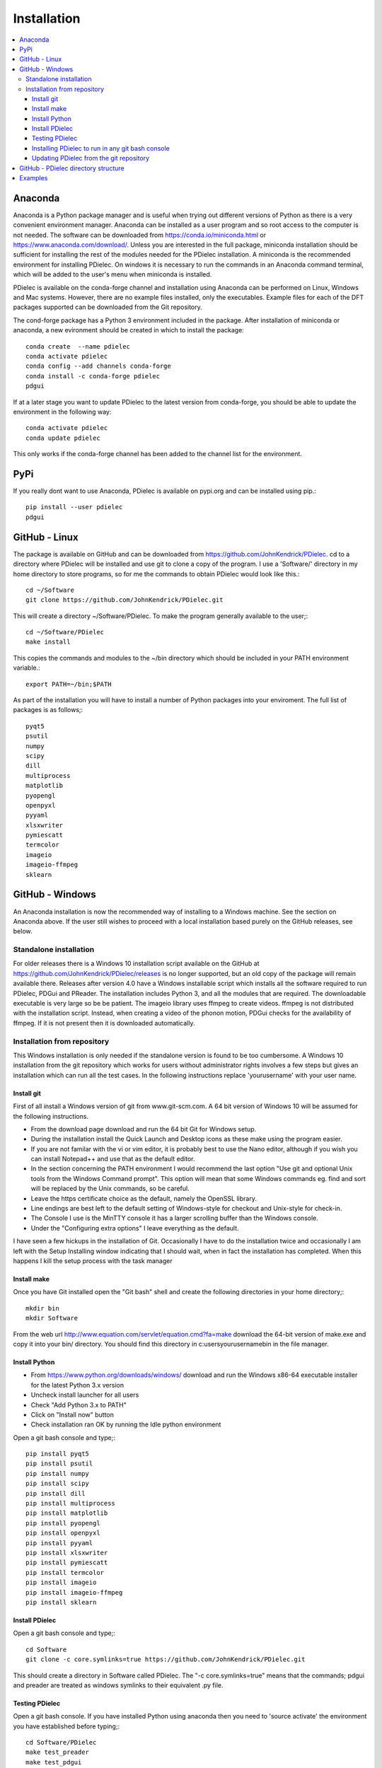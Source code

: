 ============
Installation
============

.. contents::
   :local:


.. meta::
   :description: PDielec package for the calculation of infrared and terahertz absorption from QM calculations
   :keywords: Quantum Mechanics, Effective Field Theory, Maxwell, Garnett, Mie, Infrared, Terahertz, Castep, Abinit, VASP, GULP. QE


Anaconda
========

Anaconda is a Python package manager and is useful when trying out different versions of Python as there is a very convenient environment manager.  Anaconda can be installed as a user program and so root access to the computer is not needed.
The software can be downloaded from https://conda.io/miniconda.html or https://www.anaconda.com/download/.
Unless you are interested in the full package, miniconda installation should be sufficient for installing the rest of the modules needed for the PDielec installation.
A miniconda is the recommended environment for installing PDielec.  On windows it is necessary to run the commands in an Anaconda command terminal, which will be added to the user's menu when miniconda is installed.

PDielec is available on the conda-forge channel and installation using Anaconda can be performed on Linux, Windows and Mac systems.
However, there are no example files installed, only the executables.  
Example files for each of the DFT packages supported can be downloaded from the Git repository.

The cond-forge package has a Python 3 environment included in the package.  After installation of miniconda or anaconda, a new evironment should be created in which to install the package::

   conda create  --name pdielec
   conda activate pdielec
   conda config --add channels conda-forge
   conda install -c conda-forge pdielec
   pdgui


If at a later stage you want to update PDielec to the latest version from conda-forge, you should be able to update the environment in the following way::

   conda activate pdielec
   conda update pdielec

This only works if the conda-forge channel has been added to the channel list for the environment.


PyPi
====

If you really dont want to use Anaconda, PDielec is available on pypi.org and can be installed using pip.::

   pip install --user pdielec
   pdgui


GitHub - Linux
==============

The package is available on GitHub and can be downloaded from https://github.com/JohnKendrick/PDielec.
cd to a directory where PDielec will be installed and use git to clone a copy of the program.  I use a 'Software/' directory in my home directory to store programs, so for me the commands to obtain PDielec would look like this.::

  cd ~/Software
  git clone https://github.com/JohnKendrick/PDielec.git

This will create a directory \~/Software/PDielec.  To make the program generally available to the user;::

  cd ~/Software/PDielec
  make install

This copies the commands and modules to the \~/bin directory which should be included in your PATH environment variable.::

 export PATH=~/bin;$PATH


As part of the installation you will have to install a number of Python packages into your enviroment.  The full list of packages is as follows;::

   pyqt5
   psutil
   numpy
   scipy
   dill
   multiprocess
   matplotlib
   pyopengl
   openpyxl
   pyyaml
   xlsxwriter
   pymiescatt
   termcolor
   imageio
   imageio-ffmpeg
   sklearn

GitHub - Windows
================

An Anaconda installation is now the recommended way of installing to a Windows machine.  See the section on Anaconda above.  If the user still wishes to proceed with a local installation based purely on the GitHub releases, see below.


Standalone installation
-----------------------

For older releases there is a Windows 10 installation script available on the GitHub at https://github.com/JohnKendrick/PDielec/releases is no longer supported, but an old copy of the package will remain available there.
Releases after version 4.0 have a Windows installable script which installs all the software required to run PDielec, PDGui and PReader.  The installation includes Python 3, and all the modules that are required.  The downloadable executable is very large so be be patient.  The imageio library uses ffmpeg to create videos.  ffmpeg is not distributed with the installation script.  Instead, when creating a video of the phonon motion, PDGui checks for the availability of ffmpeg.  If it is not present then it is downloaded automatically.

Installation from repository
----------------------------

This Windows installation is only needed if the standalone version is found to be too cumbersome.
A Windows 10 installation from the git repository which works for users without administrator rights involves a few steps but gives an installation which can run all the test cases.  In the following instructions replace 'yourusername' with your user name.

Install git
...........

First of all install a Windows version of git from www.git-scm.com. A 64 bit version of Windows 10 will be assumed for the following instructions.

* From the download page download and run the 64 bit Git for Windows setup.
* During the installation install the Quick Launch and Desktop icons as these make using the program easier.
* If you are not familar with the vi or vim editor, it is probably best to use the Nano editor, although if you wish you can install Notepad++ and use that as the default editor.
* In the section concerning the PATH environment I would recommend the last option "Use git and optional Unix tools from the Windows Command prompt".  This option will mean that some Windows commands eg. find and sort will be replaced by the Unix commands, so be careful.
* Leave the https certificate choice as the default, namely the OpenSSL library.
* Line endings are best left to the default setting of Windows-style for checkout and Unix-style for check-in.
* The Console I use is the MinTTY console it has a larger scrolling buffer than the Windows console.
* Under the "Configuring extra options" I leave everything as the default.

I have seen a few hickups in the installation of Git.  Occasionally I have to do the installation twice and occasionally I am left with the Setup Installing window indicating that I should wait, when in fact the installation has completed.  When this happens I kill the setup process with the task manager

Install make
............

Once you have Git installed open the "Git bash" shell and create the following directories in your home directory;::

  mkdir bin
  mkdir Software

From the web url http://www.equation.com/servlet/equation.cmd?fa=make download the 64-bit version of make.exe and copy it into your bin/ directory.  You should find this directory in c:\users\yourusername\bin in the file manager.

Install Python
..............

* From https://www.python.org/downloads/windows/ download and run the Windows x86-64 executable installer for the latest Python 3.x version
* Uncheck install launcher for all users
* Check "Add Python 3.x to PATH"
* Click on "Install now" button
* Check installation ran OK by running the Idle python environment

Open a git bash console and type;::


   pip install pyqt5
   pip install psutil
   pip install numpy
   pip install scipy
   pip install dill
   pip install multiprocess
   pip install matplotlib
   pip install pyopengl
   pip install openpyxl
   pip install pyyaml
   pip install xlsxwriter
   pip install pymiescatt
   pip install termcolor
   pip install imageio
   pip install imageio-ffmpeg
   pip install sklearn

Install PDielec
...............

Open a git bash console and type;::

  cd Software
  git clone -c core.symlinks=true https://github.com/JohnKendrick/PDielec.git

This should create a directory in Software called PDielec.  The "-c core.symlinks=true" means that the commands; pdgui and preader are treated as windows symlinks to their equivalent .py file.

Testing PDielec
...............

Open a git bash console.  If you have installed Python using anaconda then you need to 'source activate' the environment you have established before typing;::

  cd Software/PDielec
  make test_preader
  make test_pdgui

Installing PDielec to run in any git bash console
.................................................

Open a git bash console and type;::

  cd Software/PDielec
  export SCRIPTS=~/bin
  make install

Updating PDielec from the git repository
........................................

Open a git bash console and type;::

  cd Software/PDielec
  git pull

GitHub - PDielec directory structure
====================================

* PDielec/ is the home directory and contains the `pdgui` and `preader` commands
* PDielec/PDielec holds the source for the modules used by the pdielec and preader commands
* PDielec/PDielec/GUI holds the python code for PDGui
* PDielec/Examples a set of examples are available for Abinit, Crystal14, CASTEP, GULP, Phonopy, Mie and VASP.  Each example directory holds the input files to the QM/MM program and the relevant output files which are post processed by PDielec.  For each program there is also a preader directory which holds test output for the preader command.
* PDielec/Sphinx holds the documentation as restructured text documents (.rst).  Sphinx can be used to build the documentation in either html or pdf format.
* PDielec/docs holds the final html documentation.

.. _Examples:

Examples
========

Each example directory has the relevant input data sets use to run the QM/MM program and the output files from that run which are post-processed by PDielec.  There is a file `script.py` which contains an of PDGui usage line and which has been used to create the reference output file `results.ref.xlsx`.  The example can be run interactively::

 make pdgui-view

The output can be compared with the reference data to see if the program is working correctly.  The checkexcell command can be used to do this automatically.

The main Examples/ directory also has a  Makefile file which can be used to verify the correct working of the package.  Simply by typing `make tests` in the Examples directory each example will be run automatically and the output compared with the reference files.  To remove the intermediate files after running the tests automatically, type `make clean`.

A benchmark can be run for comparison of the performance of PDielec on different platforms by typing; ::

    make benchmark

This runs a range of calculations on different systems and provides a real world view of the performance.  An indication of the likely performance of the program is given in the :ref:`performance` section of the documentation.

A summary of the different examples and their purpose is shown below;

.. table:: Summary of the Examples available in the Examples/ directory
   :widths: 2 1 2 8
   :header-alignment: center center center center
   :column-alignment: left center left left
   :column-wrapping: false false false true
   :column-dividers: none single single single none

   +---------------------------+------------------+---------------+-------------------------------------------------------------------------------------------------------------------------------------------------+
   | Directory                 | Program          | Molecule      | Description                                                                                                                                     |
   +===========================+==================+===============+=================================================================================================================================================+
   | ATR/AlAs                  | AbInit           | AlAs          | Maxwell Garnett calculation of the ATR spectrum of an ellipsoid along   [001].  The incident angle varies from   0 to 80 degrees.               |
   +---------------------------+------------------+---------------+-------------------------------------------------------------------------------------------------------------------------------------------------+
   | ATR/Na2SO42               | Vasp             | Na2(SO4)2     | Maxwel-Garnett calculation of the ATR spectrum, change the S polarisation   component from 0 to 100%                                            |
   +---------------------------+------------------+---------------+-------------------------------------------------------------------------------------------------------------------------------------------------+
   | ATR/Na2SO42_fit           | Vasp             | Na2(SO4)2     | Maxwel-Garnett calculation of the ATR spectrum, example of fitting the spectrum to experiment                                                   |
   +---------------------------+------------------+---------------+-------------------------------------------------------------------------------------------------------------------------------------------------+
   | AbInit/AlAs               | AbInit           | AlAs          | Average permittivity and Maxwell Garnett calculation of sphere, plate and   ellipsoid                                                           |
   +---------------------------+------------------+---------------+-------------------------------------------------------------------------------------------------------------------------------------------------+
   | AbInit/BaTiO3             | AbInit           | BaTiO3        | Average permittivity and Maxwell-Garnett calculations of sphere, plate   and ellipsoid, using average isotope masses                            |
   +---------------------------+------------------+---------------+-------------------------------------------------------------------------------------------------------------------------------------------------+
   | AbInit/BaTiO3-phonana     | AbInit           | BaTiO3        | Average permittivity and Maxwell-Garnett calculations of sphere, plate   and ellipsoid, using program defined masses                            |
   +---------------------------+------------------+---------------+-------------------------------------------------------------------------------------------------------------------------------------------------+
   | AbInit/Na2SO42            | AbInit           | Na2(SO4)2     | Average permittivity and Maxwell-Garnett calculations of Na2(SO4)2,   sphere, plate and ellipsoid, using program defined masses                 |
   +---------------------------+------------------+---------------+-------------------------------------------------------------------------------------------------------------------------------------------------+
   | Castep/AsparticAcid       | Castep           | Aspartic Acid | Average permittivity and Maxwell-Garnett calculations of sphere, plate   and ellipsoid, using program defined masses                            |
   +---------------------------+------------------+---------------+-------------------------------------------------------------------------------------------------------------------------------------------------+
   | Castep/Bubbles            | Castep           | MgO           | Maxwell-Garnett calculation showing the effect of air bubbles at 24%   volume fraction and 30 micron radius                                     |
   +---------------------------+------------------+---------------+-------------------------------------------------------------------------------------------------------------------------------------------------+
   | Castep/Castep17           | Castep           | beta-Lactose  | Castep 17,Maxwell-Garnett sphere and plates with 3 surfaces                                                                                     |
   +---------------------------+------------------+---------------+-------------------------------------------------------------------------------------------------------------------------------------------------+
   | Castep/Isoleucine         | Castep           | Isoleucine    | Maxwell-Garnett sphere                                                                                                                          |
   +---------------------------+------------------+---------------+-------------------------------------------------------------------------------------------------------------------------------------------------+
   | Castep/MgO                | Castep           | MgO           | Comparison of MG, Bruggeman and AP methods changing shapes and volume   fractions                                                               |
   +---------------------------+------------------+---------------+-------------------------------------------------------------------------------------------------------------------------------------------------+
   | Castep/Na2SO42            | Castep           | Na2(SO4)2     | Comparison of MG and Bruggeman, for needle, ellipsoid and plate shapes                                                                          |
   +---------------------------+------------------+---------------+-------------------------------------------------------------------------------------------------------------------------------------------------+
   | Crystal/Leucine           | Crystal          | Leuscine      | Comparison of MG, plates and ellipsoids                                                                                                         |
   +---------------------------+------------------+---------------+-------------------------------------------------------------------------------------------------------------------------------------------------+
   | Crystal/Na2SO42           | Crystal          | Na2(SO4)2     | Comparison of MG for needle, ellipsoid and plate shapes                                                                                         |
   +---------------------------+------------------+---------------+-------------------------------------------------------------------------------------------------------------------------------------------------+
   | Crystal/Na2SO42_C17       | Crystal          | Na2(SO4)2     | Comparison of MG for needle, ellipsoid and plate shapes, reading output   from Crystal 17                                                       |
   +---------------------------+------------------+---------------+-------------------------------------------------------------------------------------------------------------------------------------------------+
   | Crystal/Quartz            | Crystal          | Quartz        | Comparison of MG for needle, ellipsoid and plate shapes                                                                                         |
   +---------------------------+------------------+---------------+-------------------------------------------------------------------------------------------------------------------------------------------------+
   | Crystal/ZnO/CPHF          | Crystal          | ZnO           | Coupled Hartree-Fock, Maxwell-Garnett Sphere, Needle and Plate                                                                                  |
   +---------------------------+------------------+---------------+-------------------------------------------------------------------------------------------------------------------------------------------------+
   | Crystal/ZnO/Default       | Crystal          | ZnO           | Default Crystal calculation of IR spectrum, Maxwell-Garnett Sphere,   Needle and Plate                                                          |
   +---------------------------+------------------+---------------+-------------------------------------------------------------------------------------------------------------------------------------------------+
   | Crystal/ZnO/NoEckart      | Crystal          | ZnO           | As above, but no Eckart projection in Crystal,  Maxwell-Garnett Sphere, Needle and Plate                                                        |
   +---------------------------+------------------+---------------+-------------------------------------------------------------------------------------------------------------------------------------------------+
   | Experiment/Forsterite     | Experiment       | Forsterite    | Single crystal calculations of a thick slab, for a, b and c axis   alignments with polarisation direction.    Uses FPSQ model for permittivity. |
   +---------------------------+------------------+---------------+-------------------------------------------------------------------------------------------------------------------------------------------------+
   | Experiment/Mayerhofer     | Experiment       | Toy model     | Example of a Drude Lorentz model permittivity                                                                                                   |
   +---------------------------+------------------+---------------+-------------------------------------------------------------------------------------------------------------------------------------------------+
   | Experiment/constant       | Experiment       | Constant      | Example of a constant permittivity with loss                                                                                                    |
   +---------------------------+------------------+---------------+-------------------------------------------------------------------------------------------------------------------------------------------------+
   | Experiment/drude-lorentz  | Experiment       | MgO           | A Drude-Lorentz model for MgO, varying the angle of incidence                                                                                   |
   +---------------------------+------------------+---------------+-------------------------------------------------------------------------------------------------------------------------------------------------+
   | Experiment/fpsq           | Experiment       | Quartz        | An FPSQ model for Quartz, showing polarisation on along different axes   and different incident angles.                                         |
   +---------------------------+------------------+---------------+-------------------------------------------------------------------------------------------------------------------------------------------------+
   | Experiment/interpolation  | Experiment       | Quartz        | Under development                                                                                                                               |
   +---------------------------+------------------+---------------+-------------------------------------------------------------------------------------------------------------------------------------------------+
   | Gulp/Na2SO42              | Gulp             | Na2(SO4)2     | Maxwell-Garnett and Bruggeman on needle, ellipsoid and plate                                                                                    |
   +---------------------------+------------------+---------------+-------------------------------------------------------------------------------------------------------------------------------------------------+
   | Gulp/calcite              | Gulp             | Calcite       | Maxwell-Garnett method on Sphere and Plate                                                                                                      |
   +---------------------------+------------------+---------------+-------------------------------------------------------------------------------------------------------------------------------------------------+
   | Mie/MgO                   | Castep           | MgO           | Mie method with varying volume fractions and sphere sizes                                                                                       |
   +---------------------------+------------------+---------------+-------------------------------------------------------------------------------------------------------------------------------------------------+
   | Mie/MgO_lognormal         | Castep           | MgO           | Mie method with varying volume fractions and sphere size distributions                                                                          |
   +---------------------------+------------------+---------------+-------------------------------------------------------------------------------------------------------------------------------------------------+
   | Phonopy/Na2SO42           | Phonopy          | Na2(SO4)2     | Maxwell-Garnett and Bruggeman method for needle, ellipsoid and plate   shapes, with varying volume fractions                                    |
   +---------------------------+------------------+---------------+-------------------------------------------------------------------------------------------------------------------------------------------------+
   | Phonopy/ZnO               | Phonopy          | ZnO           | Maxwell-Garnett and Bruggeman method for needle, ellipsoid and plate   shapes                                                                   |
   +---------------------------+------------------+---------------+-------------------------------------------------------------------------------------------------------------------------------------------------+
   | QE/Cocaine                | Quantum Espresso | Cocaine       | Maxwel-Garnett sphere                                                                                                                           |
   +---------------------------+------------------+---------------+-------------------------------------------------------------------------------------------------------------------------------------------------+
   | QE/Na2SO42                | Quantum Espresso | Na2(SO4)2     | Maxwell-Garnett and Bruggeman on needle, ellipsoid and plate                                                                                    |
   +---------------------------+------------------+---------------+-------------------------------------------------------------------------------------------------------------------------------------------------+
   | QE/ZnO                    | Quantum Espresso | ZnO           | Maxwell-Garnett and Bruggeman on needle, ellipsoid and plate                                                                                    |
   +---------------------------+------------------+---------------+-------------------------------------------------------------------------------------------------------------------------------------------------+
   | SingleCrystal/Bi2Se3      | Vasp             | Bi2Se3        | Single crystal example of thick slab, angle of incedence varies from 0 to   90                                                                  |
   +---------------------------+------------------+---------------+-------------------------------------------------------------------------------------------------------------------------------------------------+
   | SingleCrystal/Bi2Se3_film | Vasp             | Bi2Se3        | Single crystal example of thin film, angle of incedence varies from 0 to   90                                                                   |
   +---------------------------+------------------+---------------+-------------------------------------------------------------------------------------------------------------------------------------------------+
   | SizeEffects/BaTiO3        | Abinit           | BaTiO3        | Exploration of size effects in Bruggeman effective medium theory                                                                                |
   +---------------------------+------------------+---------------+-------------------------------------------------------------------------------------------------------------------------------------------------+
   | SizeEffects/MgO           | Castep           | MgO           | Exploration of size effects in Bruggeman and Maxwell-Garnett effective   medium theories                                                        |
   +---------------------------+------------------+---------------+-------------------------------------------------------------------------------------------------------------------------------------------------+
   | SizeEffects/ZnO           | Vasp             | ZnO           | Exploration of size effects in Maxwell-Garnett effective medium theory                                                                          |
   +---------------------------+------------------+---------------+-------------------------------------------------------------------------------------------------------------------------------------------------+
   | Vasp/F-Apatite            | Vasp             | F-Apatite     | Maxwell-Garnett, sphere plates and needles                                                                                                      |
   +---------------------------+------------------+---------------+-------------------------------------------------------------------------------------------------------------------------------------------------+
   | Vasp/Na2SO42              | Vasp             | Na2(SO4)2     | Maxwell-Garnett and Bruggeman, needle, plate and needle                                                                                         |
   +---------------------------+------------------+---------------+-------------------------------------------------------------------------------------------------------------------------------------------------+
   | Vasp/ZnO                  | Vasp             | ZnO           | Maxwell-Garnett and Bruggeman, needle, plate and needle, mass fraction                                                                          |
   +---------------------------+------------------+---------------+-------------------------------------------------------------------------------------------------------------------------------------------------+
